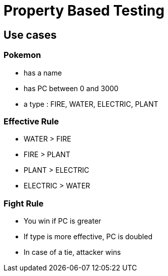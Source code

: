 = Property Based Testing

== Use cases

=== Pokemon

* has a name
* has PC between 0 and 3000
* a type : FIRE, WATER, ELECTRIC, PLANT

=== Effective Rule

* WATER > FIRE
* FIRE > PLANT
* PLANT > ELECTRIC
* ELECTRIC > WATER

=== Fight Rule

* You win if PC is greater
* If type is more effective, PC is doubled
* In case of a tie, attacker wins
